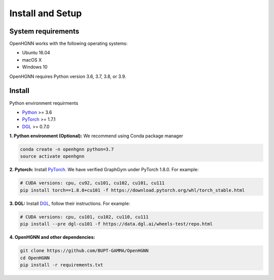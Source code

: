 Install and Setup
=================

System requirements
-------------------
OpenHGNN works with the following operating systems:

* Ubuntu 16.04
* macOS X
* Windows 10

OpenHGNN requires Python version 3.6, 3.7, 3.8, or 3.9.

Install
-------------------------

Python environment requirments

- `Python <https://www.python.org/>`_ >= 3.6
- `PyTorch <https://pytorch.org/get-started/locally/>`_  >= 1.7.1
- `DGL <https://github.com/dmlc/dgl>`_ >= 0.7.0


**1. Python environment (Optional):** We recommend using Conda package manager

.. code:: bash

    conda create -n openhgnn python=3.7
    source activate openhgnn


**2. Pytorch:** Install `PyTorch <https://pytorch.org/>`_. We have verified GraphGym under PyTorch 1.8.0. For example:

.. code:: bash

    # CUDA versions: cpu, cu92, cu101, cu102, cu101, cu111
    pip install torch==1.8.0+cu101 -f https://download.pytorch.org/whl/torch_stable.html


**3. DGL:** Install `DGL <https://pytorch-geometric.readthedocs.io/en/latest/notes/installation.html>`_,
follow their instructions. For example:

.. code:: bash

    # CUDA versions: cpu, cu101, cu102, cu110, cu111
    pip install --pre dgl-cu101 -f https://data.dgl.ai/wheels-test/repo.html

**4. OpenHGNN and other dependencies:**

.. code:: bash

    git clone https://github.com/BUPT-GAMMA/OpenHGNN
    cd OpenHGNN
    pip install -r requirements.txt
